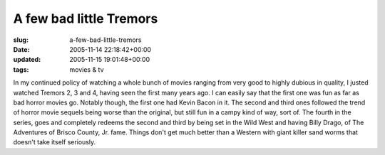 A few bad little Tremors
========================

:slug: a-few-bad-little-tremors
:date: 2005-11-14 22:18:42+00:00
:updated: 2005-11-15 19:01:48+00:00
:tags: movies & tv

In my continued policy of watching a whole bunch of movies ranging from
very good to highly dubious in quality, I justed watched Tremors 2, 3
and 4, having seen the first many years ago. I can easily say that the
first one was fun as far as bad horror movies go. Notably though, the
first one had Kevin Bacon in it. The second and third ones followed the
trend of horror movie sequels being worse than the original, but still
fun in a campy kind of way, sort of. The fourth in the series, goes and
completely redeems the second and third by being set in the Wild West
and having Billy Drago, of The Adventures of Brisco County, Jr. fame.
Things don't get much better than a Western with giant killer sand worms
that doesn't take itself seriously.
